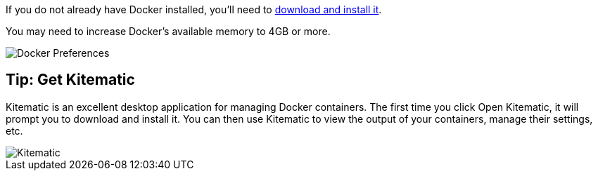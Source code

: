 If you do not already have Docker installed, you’ll need to https://docs.docker.com/docker-for-mac/[download and install it].

You may need to increase Docker’s available memory to 4GB or more.

image::docker.png[Docker Preferences]

== Tip: Get Kitematic

Kitematic is an excellent desktop application for managing Docker containers.
The first time you click Open Kitematic, it will prompt you to download and install it.
You can then use Kitematic to view the output of your containers, manage their settings, etc.

image::kitematic.png[Kitematic]
